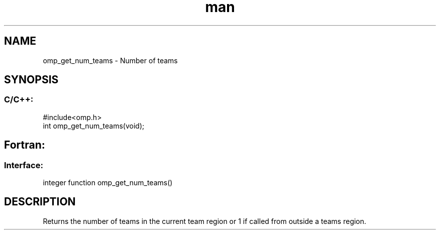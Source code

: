 .\" Manpage for omp_get_num_teams.
.TH man 3 "14 Oct 2017" "1.0" "omp_get_num_teams"

.SH NAME
omp_get_num_teams \- Number of teams
.SH SYNOPSIS
.SS C/C++:
.br
#include<omp.h>
.br
int omp_get_num_teams(void);            

.SH Fortran:
.SS Interface:
.br
integer function omp_get_num_teams()            

.SH DESCRIPTION
Returns the number of teams in the current team region or 1 if called from outside a teams region.
